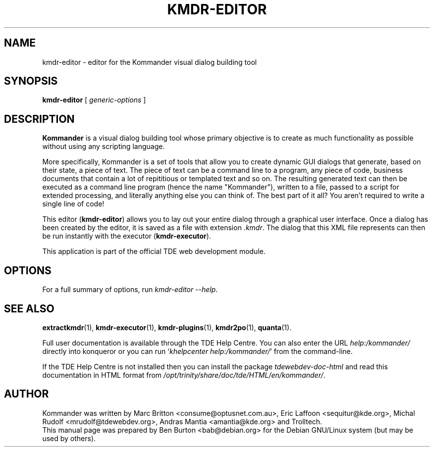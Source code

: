 .\"                                      Hey, EMACS: -*- nroff -*-
.\" First parameter, NAME, should be all caps
.\" Second parameter, SECTION, should be 1-8, maybe w/ subsection
.\" other parameters are allowed: see man(7), man(1)
.TH KMDR-EDITOR 1 "March 25, 2005"
.\" Please adjust this date whenever revising the manpage.
.\"
.\" Some roff macros, for reference:
.\" .nh        disable hyphenation
.\" .hy        enable hyphenation
.\" .ad l      left justify
.\" .ad b      justify to both left and right margins
.\" .nf        disable filling
.\" .fi        enable filling
.\" .br        insert line break
.\" .sp <n>    insert n+1 empty lines
.\" for manpage-specific macros, see man(7)
.SH NAME
kmdr-editor \- editor for the Kommander visual dialog building tool
.SH SYNOPSIS
.B kmdr-editor
[ \fIgeneric-options\fP ]
.SH DESCRIPTION
\fBKommander\fP is a visual dialog building tool whose
primary objective is to create
as much functionality as possible without using any scripting language.
.PP
More specifically, Kommander is a set of tools that allow you to create
dynamic GUI dialogs that generate, based on their state, a piece of text.
The piece of text can be a command line to a program, any piece of code,
business documents that contain a lot of repititious or templated text and so
on.  The resulting generated text can then be executed as a command line
program (hence the name "Kommander"), written to a file, passed to a
script for extended processing, and literally anything else you can
think of.  The best part of it all?  You aren't required to write a single
line of code!
.PP
This editor (\fBkmdr-editor\fP) allows you to lay out your entire dialog
through a graphical
user interface.  Once a dialog has been created by the editor, it is
saved as a file with extension \fI.kmdr\fP.  The dialog that this XML file
represents can then be run instantly with the executor (\fBkmdr-executor\fP).
.PP
This application is part of the official TDE web development module.
.SH OPTIONS
For a full summary of options, run \fIkmdr-editor \-\-help\fP.
.SH SEE ALSO
.BR extractkmdr (1),
.BR kmdr-executor (1),
.BR kmdr-plugins (1),
.BR kmdr2po (1),
.BR quanta (1).
.PP
Full user documentation is available through the TDE Help Centre.
You can also enter the URL
\fIhelp:/kommander/\fP
directly into konqueror or you can run
`\fIkhelpcenter help:/kommander/\fP'
from the command-line.
.PP
If the TDE Help Centre is not installed then you can install the package
\fItdewebdev-doc-html\fP and read this documentation in HTML format from
\fI/opt/trinity/share/doc/tde/HTML/en/kommander/\fP.
.SH AUTHOR
Kommander was written by Marc Britton <consume@optusnet.com.au>,
Eric Laffoon <sequitur@kde.org>, Michal Rudolf <mrudolf@tdewebdev.org>,
Andras Mantia <amantia@kde.org> and Trolltech.
.br
This manual page was prepared by Ben Burton <bab@debian.org>
for the Debian GNU/Linux system (but may be used by others).
